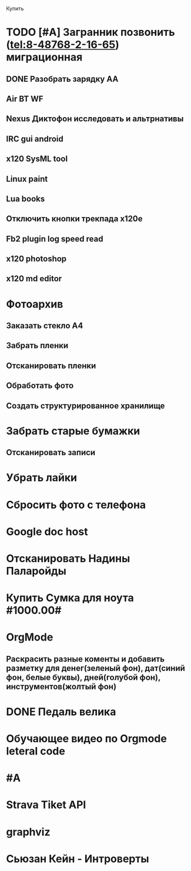 Купить

* TODO [#A] Загранник позвонить (tel:8-48768-2-16-65) миграционная
DEADLINE: <2017-07-07 Fri>

** DONE Разобрать зарядку АА
** Air BT WF
** Nexus Диктофон исследовать и альтрнативы
** IRC gui android
** x120 SysML tool
** Linux paint
** Lua books
** Отключить кнопки трекпада x120e
** Fb2 plugin log speed read
** x120 photoshop
** x120 md editor
* Фотоархив
** Заказать стекло А4
** Забрать пленки
** Отсканировать пленки
** Обработать фото
** Создать структурированное хранилище
* Забрать старые бумажки
** Отсканировать записи
* Убрать лайки
* Сбросить фото с телефона
* Google doc host
* Отсканировать Надины Паларойды
* Купить Сумка для ноута #1000.00#
* OrgMode
** Раскрасить разные коменты и добавить разметку для денег(зеленый фон), дат(синий фон, белые буквы), дней(голубой фон), инструментов(жолтый фон)
* DONE Педаль велика
CLOSED: [2017-08-03 Thu 23:02]

* Обучающее видео по Orgmode leteral code
* #A
* Strava Tiket API
* graphviz
* Сьюзан Кейн - Интроверты
